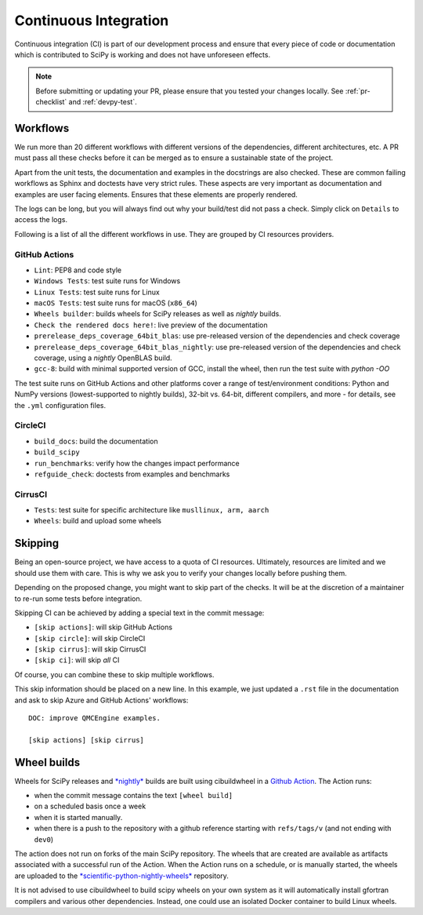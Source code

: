 .. _continuous-integration:

======================
Continuous Integration
======================

Continuous integration (CI) is part of our development process and ensure that
every piece of code or documentation which is contributed to SciPy is working
and does not have unforeseen effects.

.. note:: Before submitting or updating your PR, please ensure that you tested
          your changes locally. See :ref:`pr-checklist` and :ref:`devpy-test`.

Workflows
=========

We run more than 20 different workflows with different versions of the
dependencies, different architectures, etc. A PR must pass all these checks
before it can be merged as to ensure a sustainable state of the project.

Apart from the unit tests, the documentation and examples in the docstrings are
also checked. These are common failing workflows as Sphinx and doctests have
very strict rules. These aspects are very important as documentation and
examples are user facing elements. Ensures that these elements are properly
rendered.

The logs can be long, but you will always find out why your build/test did not
pass a check. Simply click on ``Details`` to access the logs.

Following is a list of all the different workflows in use. They are grouped
by CI resources providers.

GitHub Actions
--------------
* ``Lint``: PEP8 and code style
* ``Windows Tests``: test suite runs for Windows
* ``Linux Tests``: test suite runs for Linux
* ``macOS Tests``: test suite runs for macOS (``x86_64``)
* ``Wheels builder``: builds wheels for SciPy releases as well as *nightly* builds.
* ``Check the rendered docs here!``: live preview of the documentation
* ``prerelease_deps_coverage_64bit_blas``: use pre-released version of the
  dependencies and check coverage
* ``prerelease_deps_coverage_64bit_blas_nightly``: use pre-released version of the
  dependencies and check coverage, using a *nightly* OpenBLAS build.
* ``gcc-8``: build with minimal supported version of GCC, install the wheel,
  then run the test suite with `python -OO`

The test suite runs on GitHub Actions and other platforms cover a range of
test/environment conditions: Python and NumPy versions
(lowest-supported to nightly builds), 32-bit vs. 64-bit, different compilers,
and more - for details, see the ``.yml`` configuration files.

CircleCI
--------
* ``build_docs``: build the documentation
* ``build_scipy``
* ``run_benchmarks``: verify how the changes impact performance
* ``refguide_check``: doctests from examples and benchmarks

CirrusCI
--------
* ``Tests``: test suite for specific architecture like
  ``musllinux, arm, aarch``
* ``Wheels``: build and upload some wheels

.. _skip-ci:

Skipping
========

Being an open-source project, we have access to a quota of CI resources.
Ultimately, resources are limited and we should use them with care. This is
why we ask you to verify your changes locally before pushing them.

Depending on the proposed change, you might want to skip part of the checks.
It will be at the discretion of a maintainer to re-run some tests before
integration.

Skipping CI can be achieved by adding a special text in the commit message:

* ``[skip actions]``: will skip GitHub Actions
* ``[skip circle]``: will skip CircleCI
* ``[skip cirrus]``: will skip CirrusCI
* ``[skip ci]``: will skip *all* CI

Of course, you can combine these to skip multiple workflows.

This skip information should be placed on a new line. In this example, we
just updated a ``.rst`` file in the documentation and ask to skip Azure and
GitHub Actions' workflows::

    DOC: improve QMCEngine examples.

    [skip actions] [skip cirrus]

Wheel builds
============

Wheels for SciPy releases and
`*nightly* <https://anaconda.org/scientific-python-nightly-wheels/scipy>`_ builds are built
using cibuildwheel in a
`Github Action <https://github.com/scipy/scipy/blob/main/.github/workflows/wheels.yml>`_.
The Action runs:

* when the commit message contains the text ``[wheel build]``
* on a scheduled basis once a week
* when it is started manually.
* when there is a push to the repository with a github reference starting with ``refs/tags/v`` (and not ending with ``dev0``)

The action does not run on forks of the main SciPy repository. The wheels that
are created are available as artifacts associated with a successful run of the
Action. When the Action runs on a schedule, or is manually started, the wheels
are uploaded to the
`*scientific-python-nightly-wheels* <https://anaconda.org/scientific-python-nightly-wheels/scipy>`_
repository.

It is not advised to use cibuildwheel to build scipy wheels on your own system
as it will automatically install gfortran compilers and various other
dependencies. Instead, one could use an isolated Docker container to build
Linux wheels.
